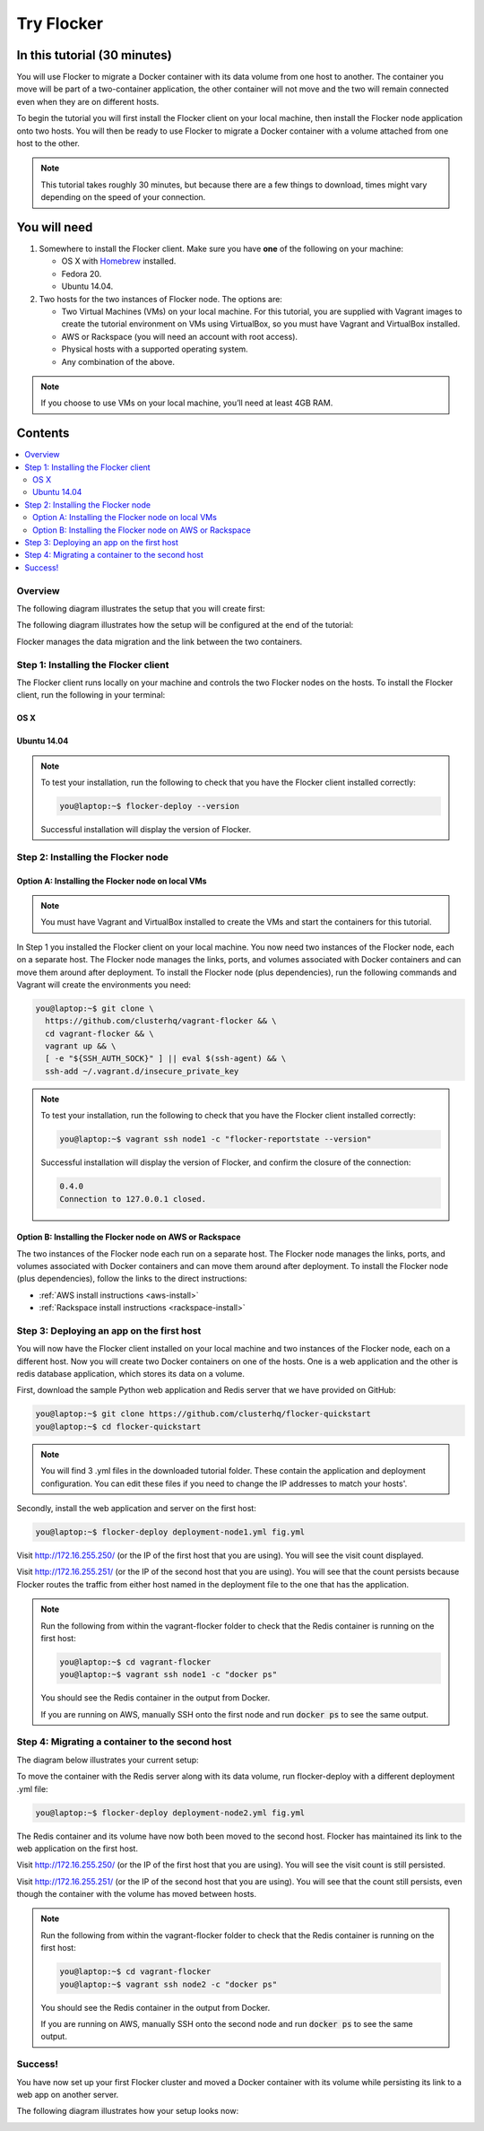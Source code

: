 .. _try:

===========
Try Flocker
===========

In this tutorial (30 minutes)
-----------------------------

You will use Flocker to migrate a Docker container with its data volume from one host to another. The container you move will be part of a two-container application, the other container will not move and the two will remain connected even when they are on different hosts.

To begin the tutorial you will first install the Flocker client on your local machine, then install the Flocker node application onto two hosts. You will then be ready to use Flocker to migrate a Docker container with a volume attached from one host to the other.

.. note:: This tutorial takes roughly 30 minutes, but because there are a few things to download, times might vary depending on the speed of your connection.

You will need
-------------

1)	Somewhere to install the Flocker client. Make sure you have **one** of the following on your machine:

	- OS X with `Homebrew <http://www.brew.sh/>`_ installed.
	- Fedora 20.
	- Ubuntu 14.04.

2) 	Two hosts for the two instances of Flocker node. The options are:

	- Two Virtual Machines (VMs) on your local machine. For this tutorial, you are supplied with Vagrant images to create the tutorial environment on VMs using VirtualBox, so you must have Vagrant and VirtualBox installed.
	- AWS or Rackspace (you will need an account with root access).
	- Physical hosts with a supported operating system.
	- Any combination of the above.

.. note:: If you choose to use VMs on your local machine, you’ll need at least 4GB RAM.

Contents
--------

.. contents:: 
	:local:
	:depth: 2
	
Overview
^^^^^^^^

The following diagram illustrates the setup that you will create first:

.. image:: images/flocker1.jpg
   :alt: Diagram illustrating first setup.

The following diagram illustrates how the setup will be configured at the end of the tutorial:

.. image:: images/flocker2.jpg
   :alt: Diagram illustrating final setup.

Flocker manages the data migration and the link between the two containers.

.. To find out more about how Flocker managers migration of containers with volumes, see *add link here* 

Step 1: Installing the Flocker client
^^^^^^^^^^^^^^^^^^^^^^^^^^^^^^^^^^^^^

The Flocker client runs locally on your machine and controls the two Flocker nodes on the hosts. To install the Flocker client, run the following in your terminal:

OS X
****
.. task:: test_homebrew flocker-|latest-installable|
   :prompt: you@laptop:~$

Ubuntu 14.04
************
.. version-code-block:: console

	you@laptop:~$ sudo apt-get update && sudo apt-get install -y gcc python2.7 	python-virtualenv python2.7-dev && \
	  virtualenv flocker-tutorial && \
	  flocker-tutorial/bin/pip install --upgrade pip && \
	  flocker-tutorial/bin/pip install --quiet https://storage.googleapis.com/archive.clusterhq.com/downloads/flocker/Flocker-|latest-installable|-py2-none-any.whl && source flocker-tutorial/bin/activate

.. note:: To test your installation, run the following to check that you have the Flocker client installed correctly:

   .. code-block:: console
 
	you@laptop:~$ flocker-deploy --version
   
   Successful installation will display the version of Flocker.

Step 2: Installing the Flocker node
^^^^^^^^^^^^^^^^^^^^^^^^^^^^^^^^^^^
Option A: Installing the Flocker node on local VMs
**************************************************

.. note:: You must have Vagrant and VirtualBox installed to create the VMs and start the containers for this tutorial.

In Step 1 you installed the Flocker client on your local machine. You now need two instances of the Flocker node, each on a separate host. The Flocker node manages the links, ports, and volumes associated with Docker containers and can move them around after deployment. To install the Flocker node (plus dependencies), run the following commands and Vagrant will create the environments you need: 

.. code-block:: console

	you@laptop:~$ git clone \
	  https://github.com/clusterhq/vagrant-flocker && \
	  cd vagrant-flocker && \
	  vagrant up && \
	  [ -e "${SSH_AUTH_SOCK}" ] || eval $(ssh-agent) && \
	  ssh-add ~/.vagrant.d/insecure_private_key

.. note:: To test your installation, run the following to check that you have the Flocker client installed correctly:

   .. code-block:: console
 
	you@laptop:~$ vagrant ssh node1 -c "flocker-reportstate --version" 

   Successful installation will display the version of Flocker, and confirm the closure of the connection:

   .. code-block:: console

	0.4.0
	Connection to 127.0.0.1 closed.

Option B: Installing the Flocker node on AWS or Rackspace
*************************************************************************

The two instances of the Flocker node each run on a separate host. The Flocker node manages the links, ports, and volumes associated with Docker containers and can move them around after deployment. To install the Flocker node (plus dependencies), follow the links to the direct instructions:

- :ref:`AWS install instructions <aws-install>`
- :ref:`Rackspace install instructions <rackspace-install>`

Step 3: Deploying an app on the first host
^^^^^^^^^^^^^^^^^^^^^^^^^^^^^^^^^^^^^^^^^^

You will now have the Flocker client installed on your local machine and two instances of the Flocker node, each on a different host. Now you will create two Docker containers on one of the hosts. One is a web application and the other is redis database application, which stores its data on a volume.

First, download the sample Python web application and Redis server that we have provided on GitHub:

.. code-block:: console

	you@laptop:~$ git clone https://github.com/clusterhq/flocker-quickstart
	you@laptop:~$ cd flocker-quickstart

.. note:: You will find 3 .yml files in the downloaded tutorial folder. These contain the application and deployment configuration. You can edit these files if you need to change the IP addresses to match your hosts'.

Secondly, install the web application and server on the first host:

.. code-block:: console

	you@laptop:~$ flocker-deploy deployment-node1.yml fig.yml

Visit http://172.16.255.250/ (or the IP of the first host that you are using). You will see the visit count displayed.

Visit http://172.16.255.251/ (or the IP of the second host that you are using). You will see that the count persists because Flocker routes the traffic from either host named in the deployment file to the one that has the application.

.. note:: Run the following from within the vagrant-flocker folder to check that the Redis container is running on the first host:

   .. code-block:: console
   
	 you@laptop:~$ cd vagrant-flocker
	 you@laptop:~$ vagrant ssh node1 -c "docker ps" 
     

   You should see the Redis container in the output from Docker.
   
   If you are running on AWS, manually SSH onto the first node and run :code:`docker ps` to see the same output.

Step 4: Migrating a container to the second host
^^^^^^^^^^^^^^^^^^^^^^^^^^^^^^^^^^^^^^^^^^^^^^^^

The diagram below illustrates your current setup:

.. image:: images/flocker3.jpg
   :alt: Diagram illustrating setup at Step 4.

To move the container with the Redis server along with its data volume, run flocker-deploy with a different deployment .yml file: 

.. code-block:: console

	you@laptop:~$ flocker-deploy deployment-node2.yml fig.yml
	
The Redis container and its volume have now both been moved to the second host. Flocker has maintained its link to the web application on the first host.

Visit http://172.16.255.250/ (or the IP of the first host that you are using). You will see the visit count is still persisted.

Visit http://172.16.255.251/ (or the IP of the second host that you are using). You will see that the count still persists, even though the container with the volume has moved between hosts.

.. note:: Run the following from within the vagrant-flocker folder to check that the Redis container is running on the first host:

   .. code-block:: console
   
	 you@laptop:~$ cd vagrant-flocker
	 you@laptop:~$ vagrant ssh node2 -c "docker ps" 
     

   You should see the Redis container in the output from Docker.
   
   If you are running on AWS, manually SSH onto the second node and run :code:`docker ps` to see the same output.

Success!
^^^^^^^^

You have now set up your first Flocker cluster and moved a Docker container with its volume while persisting its link to a web app on another server. 

The following diagram illustrates how your setup looks now:

.. image:: images/flocker4.jpg
   :alt: Diagram illustrating the setup following the completion of the tutorial.
